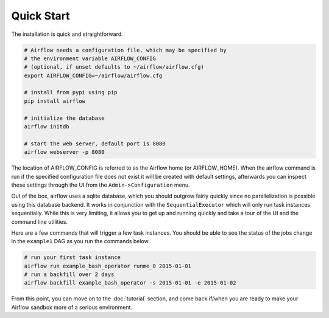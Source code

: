 Quick Start
'''''''''''
The installation is quick and straightforward.

.. code-block:: bash

    # Airflow needs a configuration file, which may be specified by
    # the environment variable AIRFLOW_CONFIG
    # (optional, if unset defaults to ~/airflow/airflow.cfg)
    export AIRFLOW_CONFIG=~/airflow/airflow.cfg

    # install from pypi using pip
    pip install airflow

    # initialize the database
    airflow initdb

    # start the web server, default port is 8080
    airflow webserver -p 8080

The location of AIRFLOW_CONFIG is referred to as the Airflow home (or
AIRFLOW_HOME).  When the airflow command is run if the specified
configuration file does not exist it will be created with default settings,
afterwards you can inspect these settings through the UI from the
``Admin->Configuration`` menu.

Out of the box, airflow uses a sqlite database, which you should outgrow
fairly quickly since no parallelization is possible using this database
backend. It works in conjunction with the ``SequentialExecutor`` which will
only run task instances sequentially. While this is very limiting, it allows
you to get up and running quickly and take a tour of the UI and the
command line utilities.

Here are a few commands that will trigger a few task instances. You should
be able to see the status of the jobs change in the ``example1`` DAG as you
run the commands below.

.. code-block:: bash

    # run your first task instance
    airflow run example_bash_operator runme_0 2015-01-01
    # run a backfill over 2 days
    airflow backfill example_bash_operator -s 2015-01-01 -e 2015-01-02

From this point, you can move on to the :doc:`tutorial` section, and come back
if/when you are ready to make your Airflow sandbox more of a serious
environment.
